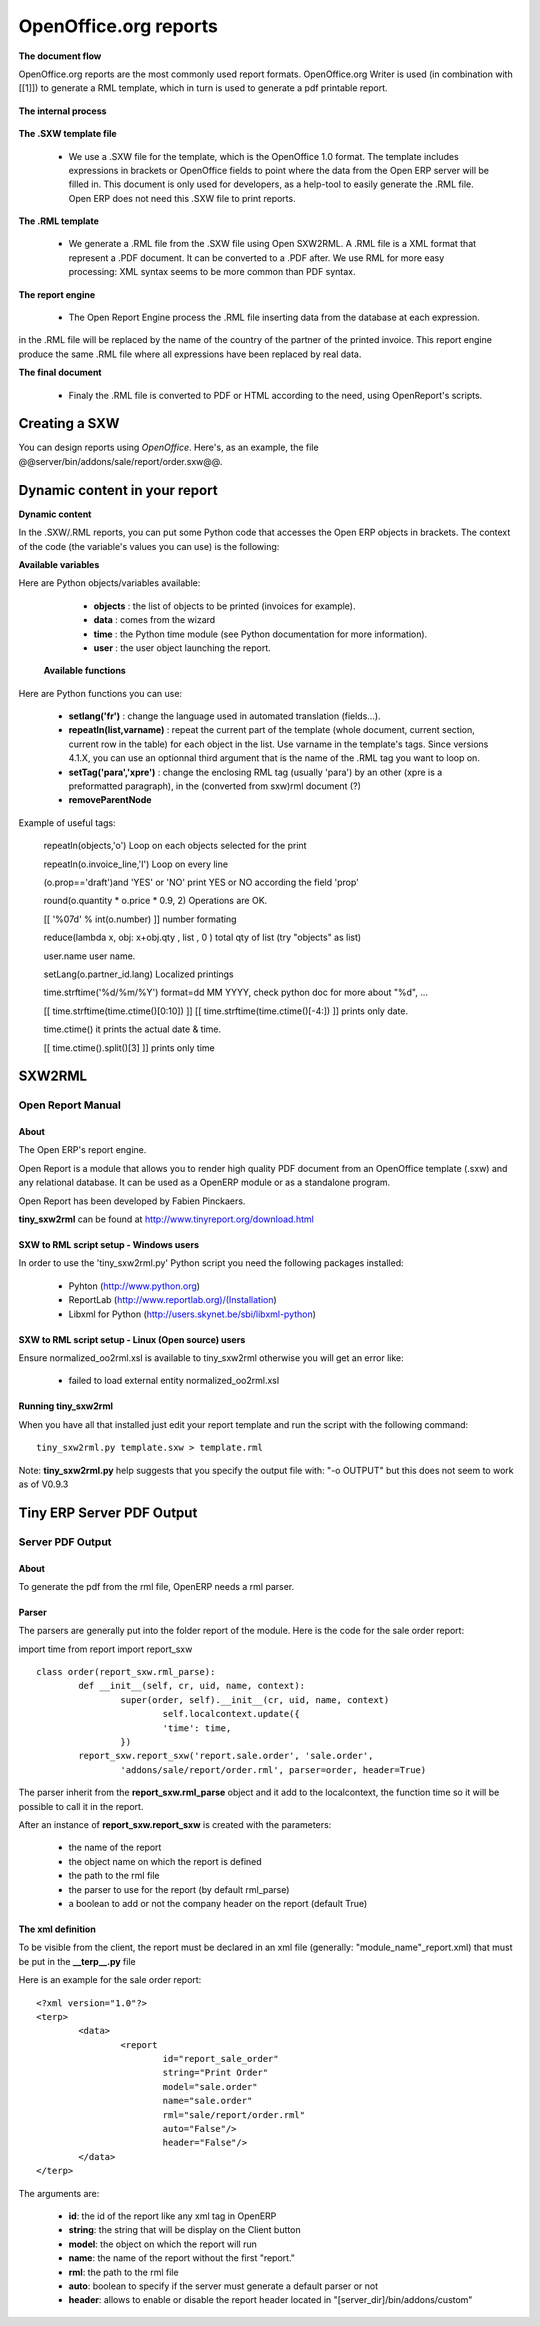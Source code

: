 OpenOffice.org reports
======================

**The document flow**


OpenOffice.org reports are the most commonly used report formats. OpenOffice.org Writer is used (in combination with [[1]]) to generate a RML template, which in turn is used to generate a pdf printable report.

.. figure::  images/ooo_report_overview.png
   :scale: 85
   :align: center

**The internal process**

.. figure::  images/process_ooo.png
   :scale: 85
   :align: center

**The .SXW template file**

    * We use a .SXW file for the template, which is the OpenOffice 1.0 format. The template includes expressions in brackets or OpenOffice fields to point where the data from the Open ERP server will be filled in. This document is only used for developers, as a help-tool to easily generate the .RML file. Open ERP does not need this .SXW file to print reports. 

**The .RML template**

    * We generate a .RML file from the .SXW file using Open SXW2RML. A .RML file is a XML format that represent a .PDF document. It can be converted to a .PDF after. We use RML for more easy processing: XML syntax seems to be more common than PDF syntax. 

**The report engine**

    * The Open Report Engine process the .RML file inserting data from the database at each expression. 

in the .RML file will be replaced by the name of the country of the partner of the printed invoice. This report engine produce the same .RML file where all expressions have been replaced by real data.

**The final document**

    * Finaly the .RML file is converted to PDF or HTML according to the need, using OpenReport's scripts. 

Creating a SXW
--------------

You can design reports using *OpenOffice*. Here's, as an example, the file @@server/bin/addons/sale/report/order.sxw@@.

.. figure::  images/writer_report.png
   :scale: 85
   :align: center

Dynamic content in your report 
------------------------------

**Dynamic content**

In the .SXW/.RML reports, you can put some Python code that accesses the Open ERP objects in brackets. The context of the code (the variable's values you can use) is the following:

**Available variables**

Here are Python objects/variables available:

    *  **objects** : the list of objects to be printed (invoices for example).
    * **data** : comes from the wizard
    * **time** : the Python time module (see Python documentation for more information).
    * **user** : the user object launching the report. 

 **Available functions**

Here are Python functions you can use:

    * **setlang('fr')** : change the language used in automated translation (fields...).
    * **repeatIn(list,varname)** : repeat the current part of the template (whole document, current section, current row in the table) for each object in the list. Use varname in the template's tags. Since versions 4.1.X, you can use an optionnal third argument that is the name of the .RML tag you want to loop on.
    * **setTag('para','xpre')** : change the enclosing RML tag (usually 'para') by an other (xpre is a preformatted paragraph), in the (converted from sxw)rml document (?)
    * **removeParentNode** 

Example of useful tags:

    repeatIn(objects,'o') Loop on each objects selected for the print 

    repeatIn(o.invoice_line,'l') Loop on every line 

    (o.prop=='draft')and 'YES' or 'NO' print YES or NO according the field 'prop' 

    round(o.quantity * o.price * 0.9, 2) Operations are OK. 

    [[ '%07d' % int(o.number) ]] number formating 

    reduce(lambda x, obj: x+obj.qty , list , 0 ) total qty of list (try "objects" as list) 

    user.name user name. 

    setLang(o.partner_id.lang) Localized printings 

    time.strftime('%d/%m/%Y') format=dd MM YYYY, check python doc for more about "%d", ... 

    [[ time.strftime(time.ctime()[0:10]) ]] [[ time.strftime(time.ctime()[-4:]) ]] prints only date. 

    time.ctime() it prints the actual date & time. 

    [[ time.ctime().split()[3] ]] prints only time 


SXW2RML
-------

Open Report Manual
++++++++++++++++++

About
"""""

The Open ERP's report engine.

Open Report is a module that allows you to render high quality PDF document from an OpenOffice template (.sxw) and any relational database. It can be used as a OpenERP module or as a standalone program.

Open Report has been developed by Fabien Pinckaers.

**tiny_sxw2rml** can be found at http://www.tinyreport.org/download.html

SXW to RML script setup - Windows users
"""""""""""""""""""""""""""""""""""""""

In order to use the 'tiny_sxw2rml.py' Python script you need the following packages installed:

    * Pyhton (http://www.python.org)
    * ReportLab (http://www.reportlab.org)/(Installation)
    * Libxml for Python (http://users.skynet.be/sbi/libxml-python) 

SXW to RML script setup - Linux (Open source) users
"""""""""""""""""""""""""""""""""""""""""""""""""""

Ensure normalized_oo2rml.xsl is available to tiny_sxw2rml otherwise you will get an error like:

    * failed to load external entity normalized_oo2rml.xsl 

Running tiny_sxw2rml
""""""""""""""""""""
When you have all that installed just edit your report template and run the script with the following command:
::

	tiny_sxw2rml.py template.sxw > template.rml

Note: **tiny_sxw2rml.py** help suggests that you specify the output file with: "-o OUTPUT" but this does not seem to work as of V0.9.3 

Tiny ERP Server PDF Output 
--------------------------

Server PDF Output
+++++++++++++++++

About
"""""
To generate the pdf from the rml file, OpenERP needs a rml parser.

Parser
""""""
The parsers are generally put into the folder report of the module. Here is the code for the sale order report:

import time
from report import report_sxw
::

	class order(report_sxw.rml_parse):
	 	def __init__(self, cr, uid, name, context):
	  		super(order, self).__init__(cr, uid, name, context)
	  			self.localcontext.update({
	  			'time': time,
	 		})
		report_sxw.report_sxw('report.sale.order', 'sale.order',
			'addons/sale/report/order.rml', parser=order, header=True)


The parser inherit from the **report_sxw.rml_parse** object and it add to the localcontext, the function time so it will be possible to call it in the report.

After an instance of **report_sxw.report_sxw** is created with the parameters:

    * the name of the report
    * the object name on which the report is defined
    * the path to the rml file
    * the parser to use for the report (by default rml_parse)
    * a boolean to add or not the company header on the report (default True) 

The xml definition
""""""""""""""""""

To be visible from the client, the report must be declared in an xml file (generally: "module_name"_report.xml) that must be put in the **__terp__.py** file

Here is an example for the sale order report:
::

	<?xml version="1.0"?>
	<terp>
		<data>
			<report
	   			id="report_sale_order"
	   			string="Print Order"
	   			model="sale.order"
	   			name="sale.order"
	   			rml="sale/report/order.rml"
	   			auto="False"/>
	   			header="False"/>
	 	</data>
	</terp>

The arguments are:

    * **id**: the id of the report like any xml tag in OpenERP
    * **string**: the string that will be display on the Client button
    * **model**: the object on which the report will run
    * **name**: the name of the report without the first "report."
    * **rml**: the path to the rml file
    * **auto**: boolean to specify if the server must generate a default parser or not
    * **header**: allows to enable or disable the report header located in "[server_dir]/bin/addons/custom" 

	
